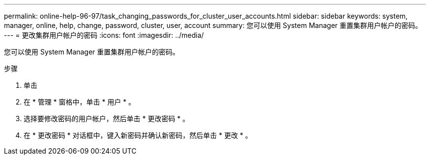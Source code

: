---
permalink: online-help-96-97/task_changing_passwords_for_cluster_user_accounts.html 
sidebar: sidebar 
keywords: system, manager, online, help, change, password, cluster, user, account 
summary: 您可以使用 System Manager 重置集群用户帐户的密码。 
---
= 更改集群用户帐户的密码
:icons: font
:imagesdir: ../media/


[role="lead"]
您可以使用 System Manager 重置集群用户帐户的密码。

.步骤
. 单击 *image:../media/nas_bridge_202_icon_settings_olh_96_97.gif[""]*
. 在 * 管理 * 窗格中，单击 * 用户 * 。
. 选择要修改密码的用户帐户，然后单击 * 更改密码 * 。
. 在 * 更改密码 * 对话框中，键入新密码并确认新密码，然后单击 * 更改 * 。

